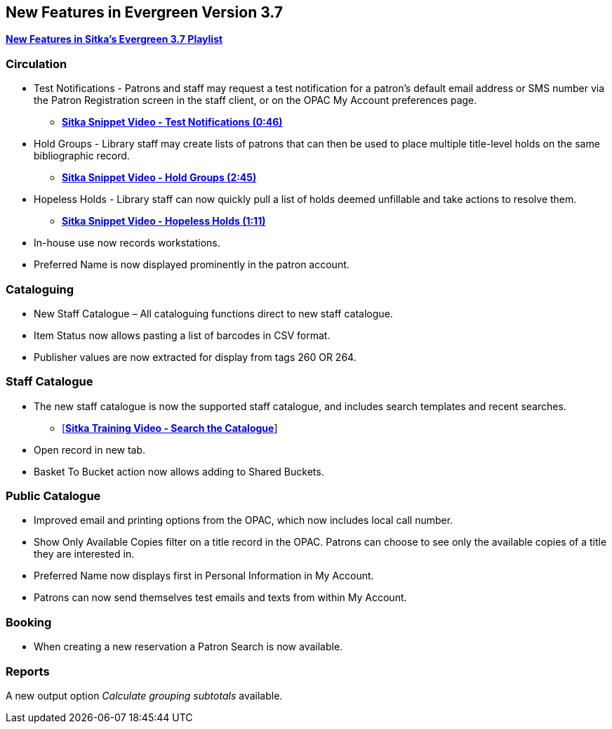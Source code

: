 New Features in Evergreen Version 3.7
-------------------------------------

https://www.youtube.com/playlist?list=PLdwlgwBNnH4qraSQkpaXZiwUrLtRF4ocd[*New Features in Sitka's Evergreen 3.7 Playlist*]

Circulation
~~~~~~~~~~~

* Test Notifications - Patrons and staff may request a test notification for a patron’s default email
address or SMS number via the Patron Registration screen in the staff client, or on the OPAC My Account
preferences page.
** https://youtu.be/BlkMo4ieM48[*Sitka Snippet Video - Test Notifications (0:46)*]


* Hold Groups - Library staff may create lists of patrons that can then be used to place multiple title-level
holds on the same bibliographic record.
** https://youtu.be/WpbGpyJX9Dg[*Sitka Snippet Video - Hold Groups (2:45)*]


* Hopeless Holds - Library staff can now quickly pull a list of holds deemed unfillable and take actions to
resolve them.
** https://youtu.be/Sf6DISXuEu0[*Sitka Snippet Video - Hopeless Holds (1:11)*]

* In-house use now records workstations.

* Preferred Name is now displayed prominently in the patron account.

Cataloguing
~~~~~~~~~~~

* New Staff Catalogue – All cataloguing functions direct to new staff catalogue.


* Item Status now allows pasting a list of barcodes in CSV format.


* Publisher values are now extracted for display from tags 260 OR 264.


Staff Catalogue
~~~~~~~~~~~~~~~

* The new staff catalogue is now the supported staff catalogue, and includes search templates and
recent searches.
** https://youtu.be/u86TxsX3CY0[[*Sitka Training Video - Search the Catalogue*]]


* Open record in new tab.


* Basket To Bucket action now allows adding to Shared Buckets.

Public Catalogue
~~~~~~~~~~~~~~~~

* Improved email and printing options from the OPAC, which now includes local call number.

* Show Only Available Copies filter on a title record in the OPAC. Patrons can choose to see only the 
available copies of a title they are interested in.

* Preferred Name now displays first in Personal Information in My Account.

* Patrons can now send themselves test emails and texts from within My Account.


Booking
~~~~~~~

* When creating a new reservation a Patron Search is now available.


Reports
~~~~~~~

A new output option _Calculate grouping subtotals_ available.
